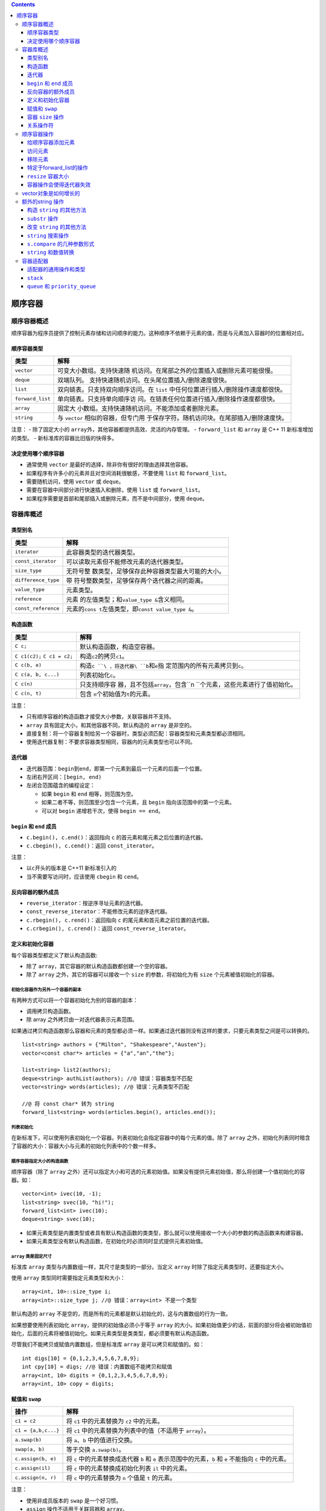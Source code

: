 .. contents::
   :depth: 3
..

顺序容器
========

顺序容器概述
------------

顺序容器为程序员提供了控制元素存储和访问顺序的能力。这种顺序不依赖于元素的值，而是与元素加入容器时的位置相对应。

顺序容器类型
~~~~~~~~~~~~

+------------------+--------------------------------------------------+
| 类型             | 解释                                             |
+==================+==================================================+
| ``vector``       | 可变大小数组。支持快速随                         |
|                  | 机访问。在尾部之外的位置插入或删除元素可能很慢。 |
+------------------+--------------------------------------------------+
| ``deque``        | 双端队列。                                       |
|                  | 支持快速随机访问。在头尾位置插入/删除速度很快。  |
+------------------+--------------------------------------------------+
| ``list``         | 双向链表。只支持双向顺序访问。在 ``list``        |
|                  | 中任何位置进行插入/删除操作速度都很快。          |
+------------------+--------------------------------------------------+
| ``forward_list`` | 单向链表。只支持单向顺序访                       |
|                  | 问。在链表任何位置进行插入/删除操作速度都很快。  |
+------------------+--------------------------------------------------+
| ``array``        | 固定大                                           |
|                  | 小数组。支持快速随机访问。不能添加或者删除元素。 |
+------------------+--------------------------------------------------+
| ``string``       | 与 ``vector``                                    |
|                  | 相似的容器，但专门用                             |
|                  | 于保存字符。随机访问块。在尾部插入/删除速度快。  |
+------------------+--------------------------------------------------+

注意： - 除了固定大小的
``array``\ 外，其他容器都提供高效、灵活的内存管理。 - ``forward_list``
和 ``array`` 是 C++ 11 新标准增加的类型。 -
新标准库的容器比旧版的快得多。

决定使用哪个顺序容器
~~~~~~~~~~~~~~~~~~~~

-  通常使用 ``vector`` 是最好的选择，除非你有很好的理由选择其他容器。
-  如果程序有许多小的元素并且对空间消耗很敏感，不要使用 ``list`` 和
   ``forward_list``\ 。
-  需要随机访问，使用 ``vector`` 或 ``deque``\ 。
-  需要在容器中间部分进行快速插入和删除，使用 ``list`` 或
   ``forward_list``\ 。
-  如果程序需要是首部和尾部插入或删除元素，而不是中间部分，使用
   ``deque``\ 。

容器库概述
----------

类型别名
~~~~~~~~

+---------------------+-----------------------------------------------+
| 类型                | 解释                                          |
+=====================+===============================================+
| ``iterator``        | 此容器类型的迭代器类型。                      |
+---------------------+-----------------------------------------------+
| ``const_iterator``  | 可以读取元素但不能修改元素的迭代器类型。      |
+---------------------+-----------------------------------------------+
| ``size_type``       | 无符号整                                      |
|                     | 数类型，足够保存此种容器类型最大可能的大小。  |
+---------------------+-----------------------------------------------+
| ``difference_type`` | 带                                            |
|                     | 符号整数类型，足够保存两个迭代器之间的距离。  |
+---------------------+-----------------------------------------------+
| ``value_type``      | 元素类型。                                    |
+---------------------+-----------------------------------------------+
| ``reference``       | 元素                                          |
|                     | 的左值类型；和\ ``value_type &``\ 含义相同。  |
+---------------------+-----------------------------------------------+
| ``const_reference`` | 元素的\ ``cons                                |
|                     | t``\ 左值类型，即\ ``const value_type &``\ 。 |
+---------------------+-----------------------------------------------+

构造函数
~~~~~~~~

+------------------------------+--------------------------------------+
| 类型                         | 解释                                 |
+==============================+======================================+
| ``C c;``                     | 默认构造函数，构造空容器。           |
+------------------------------+--------------------------------------+
| ``C c1(c2);`` ``C c1 = c2;`` | 构造\ ``c2``\ 的拷贝\ ``c1``\ 。     |
+------------------------------+--------------------------------------+
| ``C c(b, e)``                | 构造\ ``c                            |
|                              | ``\ ，将迭代器\ ``b``\ 和\ ``e``\ 指 |
|                              | 定范围内的所有元素拷贝到\ ``c``\ 。  |
+------------------------------+--------------------------------------+
| ``C c(a, b, c...)``          | 列表初始化\ ``c``\ 。                |
+------------------------------+--------------------------------------+
| ``C c(n)``                   | 只支持顺序容                         |
|                              | 器，且不包括\ ``array``\ ，包含\ ``n |
|                              | ``\ 个元素，这些元素进行了值初始化。 |
+------------------------------+--------------------------------------+
| ``C c(n, t)``                | 包含                                 |
|                              | \ ``n``\ 个初始值为\ ``t``\ 的元素。 |
+------------------------------+--------------------------------------+

注意：

-  只有顺序容器的构造函数才接受大小参数，关联容器并不支持。
-  ``array`` 具有固定大小，和其他容器不同，默认构造的 ``array``
   是非空的。
-  直接复制：将一个容器复制给另一个容器时，类型必须匹配：容器类型和元素类型都必须相同。
-  使用迭代器复制：不要求容器类型相同，容器内的元素类型也可以不同。

迭代器
~~~~~~

-  迭代器范围：\ ``begin``\ 到\ ``end``\ ，即第一个元素到最后一个元素的后面一个位置。
-  左闭右开区间：\ ``[begin, end)``
-  左闭合范围蕴含的编程设定：

   -  如果 ``begin`` 和 ``end`` 相等，则范围为空。
   -  如果二者不等，则范围至少包含一个元素，且 ``begin``
      指向该范围中的第一个元素。
   -  可以对 ``begin`` 递增若干次，使得 ``begin == end``\ 。

``begin`` 和 ``end`` 成员
~~~~~~~~~~~~~~~~~~~~~~~~~

-  ``c.begin(), c.end()``\ ：返回指向 ``c``
   的首元素和尾元素之后位置的迭代器。
-  ``c.cbegin(), c.cend()``\ ：返回 ``const_iterator``\ 。

注意：

-  以\ ``c``\ 开头的版本是 C++11 新标准引入的
-  当不需要写访问时，应该使用 ``cbegin`` 和 ``cend``\ 。

反向容器的额外成员
~~~~~~~~~~~~~~~~~~

-  ``reverse_iterator``\ ：按逆序寻址元素的迭代器。
-  ``const_reverse_iterator``\ ：不能修改元素的逆序迭代器。
-  ``c.rbegin(), c.rend()``\ ：返回指向 ``c``
   的尾元素和首元素之前位置的迭代器。
-  ``c.crbegin(), c.crend()``\ ：返回 ``const_reverse_iterator``\ 。

定义和初始化容器
~~~~~~~~~~~~~~~~

每个容器类型都定义了默认构造函数:

-  除了 ``array``\ ，其它容器的默认构造函数都创建一个空的容器。
-  除了 ``array`` 之外，其它的容器可以接收一个 ``size``
   的参数，将初始化为有 ``size`` 个元素被值初始化的容器。

初始化容器作为另外一个容器的副本
^^^^^^^^^^^^^^^^^^^^^^^^^^^^^^^^

有两种方式可以将一个容器初始化为别的容器的副本：

-  调用拷贝构造函数。
-  除 array 之外拷贝由一对迭代器表示元素范围。

如果通过拷贝构造函数那么容器和元素的类型都必须一样。如果通过迭代器则没有这样的要求，只要元素类型之间是可以转换的。

::

   list<string> authors = {"Milton", "Shakespeare","Austen"};
   vector<const char*> articles = {"a","an","the"};

   list<string> list2(authors);
   deque<string> authList(authors); //@ 错误：容器类型不匹配
   vector<string> words(articles); //@ 错误：元素类型不匹配

   //@ 将 const char* 转为 string
   forward_list<string> words(articles.begin(), articles.end());

列表初始化
^^^^^^^^^^

在新标准下，可以使用列表初始化一个容器。列表初始化会指定容器中的每个元素的值。除了
``array``
之外，初始化列表同时暗含了容器的大小：容器大小与元素的初始化列表中的个数一样多。

顺序容器指定大小的构造函数
^^^^^^^^^^^^^^^^^^^^^^^^^^

顺序容器（除了 ``array``
之外）还可以指定大小和可选的元素初始值。如果没有提供元素初始值，那么将创建一个值初始化的容器。如：

::

   vector<int> ivec(10, -1);
   list<string> svec(10, "hi!");
   forward_list<int> ivec(10);
   deque<string> svec(10);

-  如果元素类型是内置类型或者具有默认构造函数的类类型，那么就可以使用接收一个大小的参数的构造函数来构建容器。

-  如果元素类型没有默认构造函数，在初始化时必须同时显式提供元素初始值。

``array`` 类是固定尺寸
^^^^^^^^^^^^^^^^^^^^^^

标准库 ``array`` 类型与内置数组一样，其尺寸是类型的一部分。当定义
``array`` 时除了指定元素类型时，还要指定大小。

使用 ``array`` 类型同时需要指定元素类型和大小：

::

   array<int, 10>::size_type i;
   array<int>::size_type j; //@ 错误：array<int> 不是一个类型

默认构造的 ``array``
不是空的，而是所有的元素都是默认初始化的，这与内置数组的行为一致。

如果想要使用列表初始化 ``array``\ ，提供的初始值必须小于等于 ``array``
的大小。如果初始值更少的话，前面的部分将会被初始值初始化，后面的元素将被值初始化。如果元素类型是类类型，都必须要有默认构造函数。

尽管我们不能拷贝或赋值内置数组，但是标准库 ``array``
是可以拷贝和赋值的。如：

::

   int digs[10] = {0,1,2,3,4,5,6,7,8,9};
   int cpy[10] = digs; //@ 错误：内置数组不能拷贝和赋值
   array<int, 10> digits = {0,1,2,3,4,5,6,7,8,9};
   array<int, 10> copy = digits;

赋值和 ``swap``
~~~~~~~~~~~~~~~

+---------------------+-----------------------------------------------+
| 操作                | 解释                                          |
+=====================+===============================================+
| ``c1 = c2``         | 将 ``c1`` 中的元素替换为 ``c2`` 中的元素。    |
+---------------------+-----------------------------------------------+
| ``c1 = {a,b,c...}`` | 将 ``c1`` 中的元素替换为列表中的值（不适用于  |
|                     | ``array``\ ）。                               |
+---------------------+-----------------------------------------------+
| ``a.swap(b)``       | 将 ``a``\ 、\ ``b`` 中的值进行交换。          |
+---------------------+-----------------------------------------------+
| ``swap(a, b)``      | 等于交换 ``a.swap(b)``\ 。                    |
+---------------------+-----------------------------------------------+
| ``c.assign(b, e)``  | 将 ``c`` 中的元素替换成迭代器 ``b`` 和 ``e``  |
|                     | 表示范围中的元素，\ ``b`` 和 ``e`` 不能指向   |
|                     | ``c`` 中的元素。                              |
+---------------------+-----------------------------------------------+
| ``c.assign(il)``    | 将 ``c`` 中的元素替换成初始化列表 ``il``      |
|                     | 中的元素。                                    |
+---------------------+-----------------------------------------------+
| ``c.assign(n, r)``  | 将 ``c`` 中的元素替换为 ``n`` 个值是 ``t``    |
|                     | 的元素。                                      |
+---------------------+-----------------------------------------------+

注意：

-  使用非成员版本的 ``swap`` 是一个好习惯。
-  ``assign`` 操作不适用于关联容器和 ``array``\ 。

容器 ``size`` 操作
~~~~~~~~~~~~~~~~~~

+------------------+----------------------------------------------------------+
| 操作             | 解释                                                     |
+==================+==========================================================+
| ``c.size()``     | ``c`` 中元素个数（不适用于 ``forward_list``\ ）。        |
+------------------+----------------------------------------------------------+
| ``c.max_size()`` | ``c`` 所处的容器类型可以容纳的元素的最大数目。           |
+------------------+----------------------------------------------------------+
| ``c.empty()``    | 如果 ``c`` 有元素返回 ``false``\ ，否则返回 ``true``\ 。 |
+------------------+----------------------------------------------------------+

关系操作符
~~~~~~~~~~

========================= ======================================
操作                      解释
========================= ======================================
``==`` ``!=``             相等性操作符使用所有容器类型。
``<`` ``<=`` ``>`` ``>=`` 关系操作符（对于无序关联容器不适用）。
========================= ======================================

-  左边和右边操作数必须是相同类型的容器，并且其元素类型也必须是一样的。

-  比较两个容器执行的是两两之间的比较。

-  如果元素类型不支持需要的比较操作符，那么我们就无法使用容器的对应的操作。

顺序容器操作
------------

给顺序容器添加元素
~~~~~~~~~~~~~~~~~~

除了 ``array``
之外的容器都提供了灵活的内存管理机制。可以动态的添加或移除容器中的元素从而在运行时改变容器的大小。

+------------------+---------------------------------------------------+
| 操作             | 解释                                              |
+==================+===================================================+
| ``               | 在 ``c`` 尾部创建一个值为 ``t`` 的元素，返回      |
| c.push_back(t)`` | ``void``\ 。                                      |
+------------------+---------------------------------------------------+
| ``c.empl         | 同上。                                            |
| ace_back(args)`` |                                                   |
+------------------+---------------------------------------------------+
| ``c              | 在 ``c`` 头部创建一个值为 ``t`` 的元素，返回      |
| .push_front(t)`` | ``void``\ 。                                      |
+------------------+---------------------------------------------------+
| ``c.empla        | 同上。                                            |
| ce_front(args)`` |                                                   |
+------------------+---------------------------------------------------+
| ``               | 在迭代器 ``p`` 指向的元素之前创建一个值是 ``t``   |
| c.insert(p, t)`` | 的元素，返回指向新元素的迭代器。                  |
+------------------+---------------------------------------------------+
| ``c.em           | 同上                                              |
| place(p, args)`` |                                                   |
+------------------+---------------------------------------------------+
| ``c.             | 在迭代器 ``p`` 指向的元素之前插入 ``n`` 个值为    |
| inset(p, n, t)`` | ``t`` 的元素，返回指向第一个新元素的迭代器；如果  |
|                  | ``n`` 是0，则返回 ``p``\ 。                       |
+------------------+---------------------------------------------------+
| ``c.i            | 将迭代器 ``b`` 和 ``e`` 范围内的元素，插入到      |
| nsert(p, b, e)`` | ``p`` 指向的元素之前；如果范围为空，则返回        |
|                  | ``p``\ 。                                         |
+------------------+---------------------------------------------------+
| ``c              | ``il`` 是一个花括号包围中的元素值列表，将其插入到 |
| .insert(p, il)`` | ``p`` 指向的元素之前；如果 ``il`` 是空，则返回    |
|                  | ``p``                                             |
+------------------+---------------------------------------------------+

注意：

-  因为这些操作会改变大小，因此不适用于 ``array``\ 。
-  ``forward_list``\ 有自己专有版本的 ``insert`` 和
   ``emplace``\ 。\ ``forward_list``\ 不支持 ``push_back`` 和
   ``emplace_back``\ 。
-  ``string`` 和 ``vector`` 不支持 ``push_front`` 和
   ``emplace_front``\ 。
-  由于 ``string`` 就是字符的容器，可以用 ``push_back`` 在 ``string``
   的尾部添加字符。
-  当使用对象来初始化容器，或者插入一个对象到容器中时，放入容器中的是那个对象值的拷贝，不是对象本身。

使用 ``insert`` 的返回值
^^^^^^^^^^^^^^^^^^^^^^^^

使用 ``insert`` 的返回值可以重复的插入元素到容器中指定的位置：

::

   list<string> lst;
   auto iter = lst.begin();
   while (cin >> word)
       iter = lst.insert(iter, word);

使用 ``emplace`` 操作
^^^^^^^^^^^^^^^^^^^^^

新标准加入三个新的成员 ``emplace_front`` 、 ``emplace`` 和
``emplace_back`` ，这三个成员对应于 ``push_front`` 、 ``insert`` 和
``push_back``\ ，只是它们不是拷贝元素而是直接构建。

-  当我们调用 ``emplace``
   成员时，传递给元素类型的构造函数的参数，并以这些参数直接构建一个对象放在容器中。
-  传递给 ``emplace``
   函数的参数与元素类型有关。参数必须与元素类型的一个构造函数参数列表匹配。

访问元素
~~~~~~~~

+---------------+-----------------------------------------------------+
| 操作          | 解释                                                |
+===============+=====================================================+
| ``c.back()``  | 返回 ``c`` 中尾元素的引用。若 ``c``                 |
|               | 为空，函数行为未定义。                              |
+---------------+-----------------------------------------------------+
| ``c.front()`` | 返回 ``c`` 中头元素的引用。若 ``c``                 |
|               | 为空，函数行为未定义。                              |
+---------------+-----------------------------------------------------+
| ``c[n]``      | 返回 ``c`` 中下标是 ``n`` 的元素的引用，\ ``n``     |
|               | 是一个无符号整数。若                                |
|               | ``n>=c.size()``\ ，则函数行为未定义。               |
+---------------+-----------------------------------------------------+
| ``c.at(n)``   | 返回下标为 ``n`` 的元素引用。如果下标越界，则抛出   |
|               | ``out_of_range`` 异常。                             |
+---------------+-----------------------------------------------------+

``front`` 和 ``back``
^^^^^^^^^^^^^^^^^^^^^

-  每个顺序容器都有 ``front`` 成员（包括 ``array``\ ），除了
   ``forward_list`` 之外的顺序容器都有 ``back``
   成员，这些操作分别返回首元素和尾元素的引用。

-  在空的容器中调用 ``front`` 或 ``back``
   或者在使用下标时超出范围，是\ **非常严重的编程错误**\ 。

::

   if (!c.empty()) {
       auto val = *c.begin(), val2 = c.front();
       auto last = c.end();
       auto val3 = *(--last); //@ 必须 --
       auto val4 = c.back();
   }

-  以上程序用两种不同的方式获取容器 ``c`` 的首元素和尾元素。
-  需要注意的 ``end``
   返回的迭代器指向的是一个不存在的元素，在解引用之前需要先递减一。
-  在获取元素之前，需要先检查 ``c`` 是不是空的，如果容器是空的，那么
   ``if`` 内的操作就是未定义的。

访问成员返回的是引用
^^^^^^^^^^^^^^^^^^^^

访问成员返回的是容器中元素的引用：

-  如果容器是 ``const`` 对象，那么返回的引用也是 ``const`` 的。
-  如果容器是非 ``const`` 的，那么引用就是常规引用。

::

   if (!c.empty()) {
       auto &v = c.back();
       v = 1024;
   }

用 ``auto`` 保存返回的引用，必须将 ``auto`` 定义引用类型。

下标操作和安全的随机访问
^^^^^^^^^^^^^^^^^^^^^^^^

-  提供快速随机访问的容器（\ ``string``\ 、\ ``vector``\ 、\ ``deque``
   和 ``array``\ ）同时提供了下标操作。

-  下标操作符用一个索引返回那个位置的元素的引用。索引必须是在安全范围内的（大于等于
   0 并且小于容器的大小）。

-  保证索引是合法的是程序的责任；下标操作不会检查索引是否在范围内。使用超出范围的索引是严重的编程错误，但是这个错误是编译器发现不了的。

-  如果想要保证索引是合法的，可以使用 ``at`` 成员。\ ``at``
   成员的行为与下表操作符类型，但是当索引是不合法的时候，\ ``at`` 将抛出
   ``out_of_range`` 异常。

移除元素
~~~~~~~~

+------------+---------------------------------------------------------+
| 操作       | 解释                                                    |
+============+=========================================================+
| ``c.po     | 删除 ``c`` 中尾元素，若 ``c``                           |
| p_back()`` | 为空，则函数行为未定义。函数返回 ``void``\ 。           |
+------------+---------------------------------------------------------+
| ``c.pop    | 删除 ``c`` 中首元素，若 ``c``                           |
| _front()`` | 为空，则函数行为未定义。函数返回 ``void``\ 。           |
+------------+---------------------------------------------------------+
| ``c.       | 删除迭代器 ``p``                                        |
| erase(p)`` | 指                                                      |
|            | 向的元素，返回一个指向被删除元素之后的元素的迭代器，若  |
|            | ``p`` 本身是尾后迭代器，则函数行为未定义。              |
+------------+---------------------------------------------------------+
| ``c.era    | 删除迭代器 ``b`` 和 ``e``                               |
| se(b, e)`` | 范围                                                    |
|            | 内的元素，返回指向最后一个被删元素之后元素的迭代器，若  |
|            | ``e`` 本身就是尾后迭代器，则返回尾后迭代器。            |
+------------+---------------------------------------------------------+
| ``c        | 删除 ``c`` 中所有元素，返回 ``void``\ 。                |
| .clear()`` |                                                         |
+------------+---------------------------------------------------------+

注意：

-  以上操作会改变容器大小，不适用于 ``array``\ 。
-  ``forward_list`` 有特殊版本的 ``erase``\ ，\ ``forward_list`` 不支持
   ``pop_back``\ 。
-  ``vector``\ 和 ``string`` 不支持 ``pop_front``\ 。
-  不要将 ``pop`` 操作用于空的容器。

特定于forward_list的操作
~~~~~~~~~~~~~~~~~~~~~~~~

当我们想要在 ``forward_list``
中添加或移除元素时，我们需要记录两个迭代器，一个用于检查元素值
``curr``\ ，一个是这个元素的前置迭代器 ``prev``\ 。

+---------------------+------------------------------------------------+
| 操作                | 解释                                           |
+=====================+================================================+
| ``l                 | 返回指向                                       |
| st.before_begin()`` | 链表首元素之前不存在的元素的迭代器，此迭代器不 |
|                     | 能解引用，允许我们在首元素之前添加或删除元素。 |
+---------------------+------------------------------------------------+
| ``ls                | 同上，但是返回的是常量迭代器。                 |
| t.cbefore_begin()`` |                                                |
+---------------------+------------------------------------------------+
| ``lst.i             | 在迭代器 ``p`` 之后插入元素。\ ``t``           |
| nsert_after(p, t)`` | 是一个对象。                                   |
+---------------------+------------------------------------------------+
| ``lst.inse          | 在迭代器 ``p`` 之后插入元素。\ ``t``           |
| rt_after(p, n, t)`` | 是一个对象，\ ``n`` 是数量。若 ``n``           |
|                     | 是0则函数行为未定义。                          |
+---------------------+------------------------------------------------+
| ``lst.inse          | 在迭代器 ``p`` 之后插入元素。由迭代器 ``b`` 和 |
| rt_after(p, b, e)`` | ``e`` 指定范围。                               |
+---------------------+------------------------------------------------+
| ``lst.in            | 在迭代器 ``p`` 之后插入元素。由 ``il``         |
| sert_after(p, il)`` | 指定初始化列表。                               |
+---------------------+------------------------------------------------+
| ``empla             | 使用 ``args`` 在 ``p``                         |
| ce_after(p, args)`` | 之后的位置，创                                 |
|                     | 建一个元素，返回一个指向这个新元素的迭代器。若 |
|                     | ``p`` 为尾后迭代器，则函数行为未定义。         |
+---------------------+------------------------------------------------+
| ``l                 | 删除 ``p``                                     |
| st.erase_after(p)`` | 指向位置之后的元                               |
|                     | 素，返回一个指向被删元素之后的元素的迭代器，若 |
|                     | ``p`` 指向 ``lst``                             |
|                     | 的                                             |
|                     | 尾元素或者是一个尾后迭代器，则函数行为未定义。 |
+---------------------+------------------------------------------------+
| ``lst.              | 类似上面，删除对象换成从 ``b`` 到 ``e``        |
| erase_after(b, e)`` | 指定的范围。                                   |
+---------------------+------------------------------------------------+

``resize`` 容器大小
~~~~~~~~~~~~~~~~~~~

除了\ ``array`` 顺序容器可以使用 ``resize`` 操作来使容器更大或更小：

+--------------+-------------------------------------------------------+
| 操作         | 解释                                                  |
+==============+=======================================================+
| ``c          | 调整 ``c`` 的大小为 ``n`` 个元素，若                  |
| .resize(n)`` | ``n < c.size()``\ ，则多出的元                        |
|              | 素被丢弃；否则必须添加新元素，对新元素进行值初始化。  |
+--------------+-------------------------------------------------------+
| ``c.re       | 调整 ``c`` 的大小为 ``n``                             |
| size(n, t)`` | 个元素，任何新添加的元素都初始化为值 ``t`` 。         |
+--------------+-------------------------------------------------------+

容器操作会使得迭代器失效
~~~~~~~~~~~~~~~~~~~~~~~~

改变容器大小的操作将会使得迭代器、引用和指针失效。失效的迭代器、引用和指针将不再指向一个元素。\ **使用失效的迭代器、引用和指针是一个严重的编程错误**\ ，这就像使用未初始化的指针引发的问题是一样的。

-  向容器添加元素后：

   -  如果容器是 ``vector`` 或
      ``string``\ ，且存储空间被重新分配，则指向容器的迭代器、指针、引用都会失效。如果没有重新分配，插入位置之前的间接引用将保持有效；在插入点之后的元素的引用将会失效。
   -  对于
      ``deque``\ ，插入到除首尾位置之外的任何位置都会导致指向容器的迭代器、指针、引用失效。如果在首尾位置添加元素，迭代器会失效，但指向存在元素的引用和指针不会失效。
   -  对于 ``list`` 和
      ``forward_list``\ ，指向容器的迭代器、指针和引用依然有效。

-  从一个容器中删除元素后：

   -  对于 ``list`` 和
      ``forward_list``\ ，指向容器其他位置的迭代器、引用和指针仍然有效。
   -  对于\ ``deque``\ ，如果在首尾之外的任何位置删除元素，那么指向被删除元素外其他元素的迭代器、指针、引用都会失效；如果是删除
      ``deque``
      的尾元素，则尾后迭代器会失效，但其他不受影响；如果删除的是\ ``deque``
      的头元素，这些也不会受影响。
   -  对于 ``vector`` 和
      ``string``\ ，指向被删元素之前的迭代器、引用、指针仍然有效，而尾后迭代器将总是失效。

建议：

-  当使用容器元素的迭代器、引用或者指针，尽可能缩短需要迭代器、引用、指针保持有效的代码的范围。
-  给 ``vector`` 、\ ``string`` 和 ``deque``
   添加或移除元素的循环必须了解的一个事实是迭代器、引用和指针可能会失效。
-  不要在会往 ``deque`` 、\ ``string`` 或 ``vector``
   中插入或删除元素的循环中缓存 ``end()`` 返回的迭代器。

vector对象是如何增长的
----------------------

``vector`` 和 ``string``
在内存中是连续保存的，如果原先分配的内存位置已经使用完，则需要重新分配新空间，将已有元素从旧位置移动到新空间中，然后添加新元素，释放旧的存储空间。

管理容量的成员函数：

+-----------------------+---------------------------------------------+
| 操作                  | 解释                                        |
+=======================+=============================================+
| ``c.shrink_to_fit()`` | 将 ``capacity()`` 减少到和 ``size()``       |
|                       | 相同大小。                                  |
+-----------------------+---------------------------------------------+
| ``c.capacity()``      | 不重新分配内存空间的话，\ ``c``             |
|                       | 可以保存多少个元素。                        |
+-----------------------+---------------------------------------------+
| ``c.reverse(n)``      | 配至少能容纳 ``n`` 个元素的内存空间。       |
+-----------------------+---------------------------------------------+

注意：

-  ``shrink_to_fit`` 只适用于 ``vector``\ 、\ ``string``\ 和
   ``deque``\ 。
-  ``capacity`` 和 ``reverse`` 只适用于 ``vector`` 和 ``string``\ 。

额外的string 操作
-----------------

构造 ``string`` 的其他方法
~~~~~~~~~~~~~~~~~~~~~~~~~~

+------------------+---------------------------------------------------+
| 操作             | 解释                                              |
+==================+===================================================+
| ``s              | ``s`` 是 ``cp`` 指向的数组中前 ``n``              |
| tring s(cp, n)`` | 个字符的拷贝。                                    |
+------------------+---------------------------------------------------+
| ``st             | ``s`` 是 ``string s`` 从下标 ``pos``              |
| ring s(s, pos)`` | 开始的字符的拷贝。若                              |
|                  | ``pos > s.size()``\ ，则构造函数的行为未定义。    |
+------------------+---------------------------------------------------+
| ``string         | ``s`` 是 ``string s`` 从下标 ``pos`` 开始的       |
| s(s, pos, len)`` | ``len`` 个字符的拷贝。                            |
+------------------+---------------------------------------------------+

注意：

-  ``n``,\ ``len``,\ ``pos`` 都是无符号值。

``substr`` 操作
~~~~~~~~~~~~~~~

``s.substr(pos, n)``\ ：返回一个 ``string``\ ，包含 ``s`` 中从 ``pos``
开始的 ``n`` 个字符的拷贝。\ ``pos`` 的默认值是0，\ ``n`` 的默认值是
``s.size() - pos``\ ，即拷贝从 ``pos`` 开始的所有字符。

改变 ``string`` 的其他方法
~~~~~~~~~~~~~~~~~~~~~~~~~~

+-------------------+--------------------------------------------------+
| 操作              | 解释                                             |
+===================+==================================================+
| ``s.in            | 在 ``pos`` 之前插入 ``args``                     |
| sert(pos, args)`` | 指定的字符。\ ``pos``                            |
|                   | 可以是下标或者迭代器。接受下标的版本返回指向     |
|                   | ``s``                                            |
|                   | 的引用；                                         |
|                   | 接受迭代器的版本返回指向第一个插入字符的迭代器。 |
+-------------------+--------------------------------------------------+
| ``s.              | 删除从 ``pos`` 开始的 ``len`` 个字符，如果       |
| erase(pos, len)`` | ``len`` 被省略，则删除后面所有字符，返回指向     |
|                   | ``s`` 的引用。                                   |
+-------------------+--------------------------------------------------+
| `                 | 将 ``s`` 中的字符替换成 ``args``                 |
| `s.assign(args)`` | 指定的字符。返回一个指向 ``s`` 的引用。          |
+-------------------+--------------------------------------------------+
| `                 | 将 ``args`` 指定的字符追加到                     |
| `s.append(args)`` | ``s``\ ，返回一个指向 ``s`` 的引用。             |
+-------------------+--------------------------------------------------+
| ``s.repla         | 删除 ``s`` 中范围 ``range`` 中的字符，替换成     |
| ce(range, args)`` | ``args`` 指定的字符。返回一个指向 ``s`` 的引用。 |
+-------------------+--------------------------------------------------+

``string`` 搜索操作
~~~~~~~~~~~~~~~~~~~

``string`` 类提供了6个不同的搜索函数，每个函数都有4个重载版本。

每个搜索操作都返回一个 ``string::size_type``
值表示匹配发生位置的下标。如果搜索失败则返回一个名为 ``string::npos`` 的
``static`` 成员（类型是 ``string::size_type``\ ，初始化值是
``-1``\ ，也就是 ``string`` 最大的可能大小）。

+-------------------------------+-------------------------------------+
| 操作                          | 解释                                |
+===============================+=====================================+
| ``s.find(args)``              | 查找 ``s`` 中 ``args``              |
|                               | 第一次出现的位置。                  |
+-------------------------------+-------------------------------------+
| ``s.rfind(args)``             | 查找 ``s`` 中 ``args``              |
|                               | 最后一次出现的位置。                |
+-------------------------------+-------------------------------------+
| ``s.find_first_of(args)``     | 在 ``s`` 中查找 ``args``            |
|                               | 中任何一个字符第一次出现的位置。    |
+-------------------------------+-------------------------------------+
| ``s.find_last_of(args)``      | 在 ``s`` 中查找 ``args``            |
|                               | 中任何一个字符最后一次出现的位置。  |
+-------------------------------+-------------------------------------+
| ``s.find_first_not_of(args)`` | 在 ``s`` 中查找第一个不在 ``args``  |
|                               | 中的字符。                          |
+-------------------------------+-------------------------------------+
| ``s.find_first_not_of(args)`` | 在 ``s`` 中查找最后一个不在         |
|                               | ``args`` 中的字符。                 |
+-------------------------------+-------------------------------------+

``args`` 必须是一下的形式之一：

-  ``c, pos``\ ：从 ``s`` 中位置 ``pos`` 开始查找字符 ``c``\ 。\ ``pos``
   默认是0。
-  ``s2, pos``\ ：从 ``s`` 中位置 ``pos`` 开始查找字符串
   ``s``\ 。\ ``pos`` 默认是0。
-  ``cp, pos``\ ：从 ``s`` 中位置 ``pos`` 开始查找指针 ``cp``
   指向的以空字符结尾的C风格字符串。\ ``pos`` 默认是0。
-  ``cp, pos, n``\ ：从 ``s`` 中位置 ``pos`` 开始查找指针 ``cp``
   指向的前 ``n`` 个字符。\ ``pos`` 和 ``n`` 无默认值。

``s.compare`` 的几种参数形式
~~~~~~~~~~~~~~~~~~~~~~~~~~~~

逻辑类似于C标准库的 ``strcmp`` 函数，根据 ``s``
是等于、大于还是小于参数指定的字符串，\ ``s.compare``
返回0、正数或负数。

-  ``s2``\ ：比较 ``s`` 和 ``s2``\ 。
-  ``pos1, n1, s2``\ ：比较 ``s`` 从 ``pos1`` 开始的 ``n1`` 个字符和
   ``s2``\ 。
-  ``pos1, n1, s2, pos2, n2``\ ：比较 ``s`` 从 ``pos1`` 开始的 ``n1``
   个字符和 ``s2``\ 。
-  ``cp`` 比较 ``s`` 和 ``cp`` 指向的以空字符结尾的字符数组。
-  ``pos1, n1, cp``\ ：比较 ``s`` 从 ``pos1`` 开始的 ``n1`` 个字符和
   ``cp`` 指向的以空字符结尾的字符数组。
-  ``pos1, n1, cp, n2``\ ：比较 ``s`` 从 ``pos1`` 开始的 ``n1`` 个字符和
   ``cp`` 指向的地址开始 ``n2`` 个字符。

``string`` 和数值转换
~~~~~~~~~~~~~~~~~~~~~

+--------------+-------------------------------------------------------+
| 操作         | 解释                                                  |
+==============+=======================================================+
| ``to_s       | 一组重载函数，返回数值 ``val`` 的 ``string``          |
| tring(val)`` | 表示。\ ``val`` 可以使任何算术类型。对每个浮点类型和  |
|              | ``int`` 或更大的整型，都有相应版本的                  |
|              | ``to_string()``\ 。小整型会被提升。                   |
+--------------+-------------------------------------------------------+

+--------------+-------------------------------------------------------+
| 操作         | 解释                                                  |
+==============+=======================================================+
| ``sto        | 返回 ``s`` 起始子串（表示整数内容）的数值，\ ``p`` 是 |
| i(s, p, b)`` | ``s`` 中第一个非数值字符的下标，默认是0，\ ``b``      |
|              | 是转换所用的基数。返回 ``int``\ 。                    |
+--------------+-------------------------------------------------------+
| ``sto        | 返回 ``long``\ 。                                     |
| l(s, p, b)`` |                                                       |
+--------------+-------------------------------------------------------+
| ``stou       | 返回 ``unsigned long``\ 。                            |
| l(s, p, b)`` |                                                       |
+--------------+-------------------------------------------------------+
| ``stol       | 返回 ``long long``\ 。                                |
| l(s, p, b)`` |                                                       |
+--------------+-------------------------------------------------------+
| ``stoul      | 返回 ``unsigned long long``\ 。                       |
| l(s, p, b)`` |                                                       |
+--------------+-------------------------------------------------------+
| ``           | 返回 ``s`` 起始子串（表示浮点数内容）的数值，\ ``p``  |
| stof(s, p)`` | 是 ``s``                                              |
|              | 中                                                    |
|              | 第一个非数值字符的下标，默认是0。返回\ ``float``\ 。  |
+--------------+-------------------------------------------------------+
| ``           | 返回 ``double``\ 。                                   |
| stod(s, p)`` |                                                       |
+--------------+-------------------------------------------------------+
| ``s          | 返回 ``long double``\ 。                              |
| told(s, p)`` |                                                       |
+--------------+-------------------------------------------------------+

容器适配器
----------

适配器是使一事物的行为类似于另一事物的行为的一种机制，例如 ``stack``
可以使任何一种顺序容器以栈的方式工作。

-  初始化 ``deque<int> deq; stack<int> stk(deq);``
   从\ ``deq``\ 拷贝元素到\ ``stk``\ 。
-  创建适配器时，指定一个顺序容器，可以覆盖默认的基础容器：
   ``stack<string, vector<string>> str_stk;``\ 。

适配器的通用操作和类型
~~~~~~~~~~~~~~~~~~~~~~

**类型：**

================== ============================================
类型               解释
================== ============================================
``size_type``      一种类型，可以保存当前类型的最大对象的大小。
``value_type``     元素类型。
``container_type`` 实现适配器的底层容器类型。
================== ============================================

**操作：**

+---------------------------+-----------------------------------------+
| 操作                      | 解释                                    |
+===========================+=========================================+
| ``A a;``                  | 创建一个名为 ``a`` 的空适配器。         |
+---------------------------+-----------------------------------------+
| ``A a(c)``                | 创建一个名为 ``a`` 的适配器，带有容器   |
|                           | ``c`` 的一个拷贝。                      |
+---------------------------+-----------------------------------------+
| ``==、!=、<、 <=、>、>=`` | 每个适配器都支持所有关系运算            |
|                           | 符，这些运算符返回底层容器的比较结果。  |
+---------------------------+-----------------------------------------+
| ``a.empty()``             | 若 ``a`` 包含任何元素，返回             |
|                           | ``false``;否则返回 ``true``\ 。         |
+---------------------------+-----------------------------------------+
| ``a.size()``              | 返回 ``a`` 中的元素数目。               |
+---------------------------+-----------------------------------------+
| ``swap(a, b)``            | 交换 ``a`` 和 ``b`` 的内容，\ ``a`` 和  |
|                           | ``b``                                   |
|                           | 必须有                                  |
|                           | 相同类型，包括底层容器类型也必须相同。  |
+---------------------------+-----------------------------------------+
| ``a.swap(b)``             | 同上。                                  |
+---------------------------+-----------------------------------------+

``stack``
~~~~~~~~~

+---------------------+-----------------------------------------------+
| 操作                | 解释                                          |
+=====================+===============================================+
| ``s.pop()``         | 删除栈顶元素，不返回。                        |
+---------------------+-----------------------------------------------+
| ``s.push(item)``    | 创                                            |
|                     | 建一个新元素，压入栈顶，该元素通过拷贝或移动  |
|                     | ``item`` 而来。                               |
+---------------------+-----------------------------------------------+
| ``s.emplace(args)`` | 同上，但元素由 ``args`` 来构造。              |
+---------------------+-----------------------------------------------+
| ``s.top()``         | 返回栈顶元素，不删除。                        |
+---------------------+-----------------------------------------------+

注意：

-  ``stack`` 默认基于 ``deque`` 实现，也可以在 ``list`` 或 ``vector``
   之上实现。

``queue`` 和 ``priority_queue``
~~~~~~~~~~~~~~~~~~~~~~~~~~~~~~~

=================== ================================================
操作                解释
=================== ================================================
``q.pop()``         删除队首元素，但不返回。
``q.front()``       返回队首元素的值，不删除。
``q.back()``        返回队尾元素的值，不删除。只适用于 ``queue``\ 。
``q.top()``         返回具有最高优先级的元素值，不删除。
``q.push(item)``    在队尾压入一个新元素。
``q.emplace(args)`` 同上。
=================== ================================================

注意：

-  ``queue`` 默认基于 ``deque`` 实现，\ ``priority_queue`` 默认基于
   ``vector`` 实现。
-  ``queue`` 可以在 ``list`` 或 ``vector``
   之上实现，\ ``priority_queue``\ 也可以用 ``deque`` 实现。
